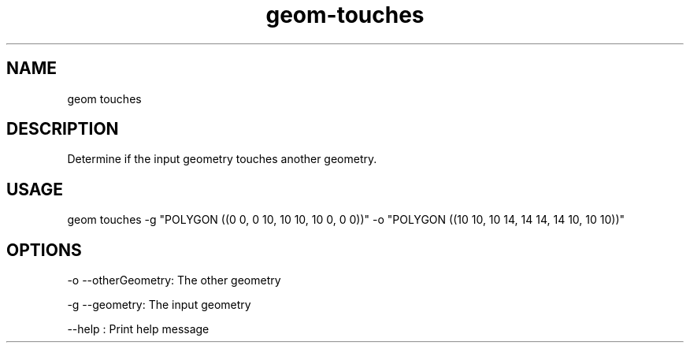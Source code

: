.TH "geom-touches" "1" "4 May 2012" "version 0.1"
.SH NAME
geom touches
.SH DESCRIPTION
Determine if the input geometry touches another geometry.
.SH USAGE
geom touches -g "POLYGON ((0 0, 0 10, 10 10, 10 0, 0 0))" -o "POLYGON ((10 10, 10 14, 14 14, 14 10, 10 10))"
.SH OPTIONS
-o --otherGeometry: The other geometry
.PP
-g --geometry: The input geometry
.PP
--help : Print help message
.PP
